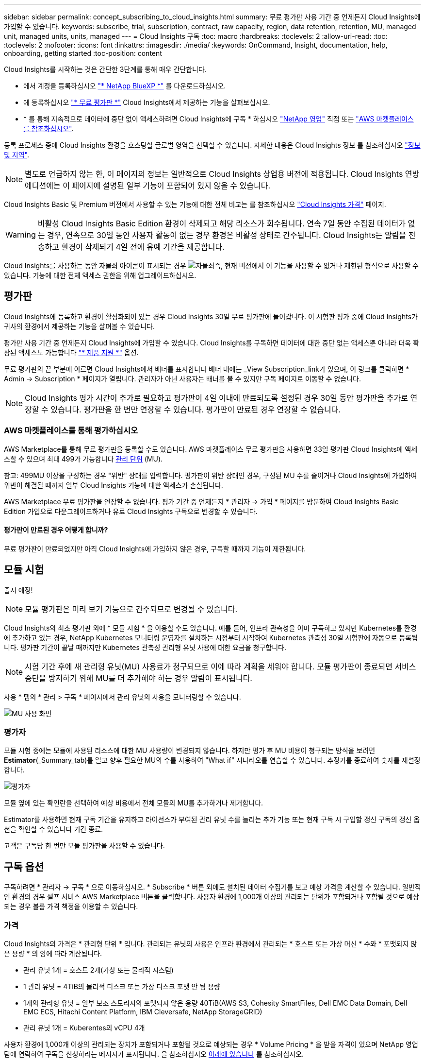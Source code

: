---
sidebar: sidebar 
permalink: concept_subscribing_to_cloud_insights.html 
summary: 무료 평가판 사용 기간 중 언제든지 Cloud Insights에 가입할 수 있습니다. 
keywords: subscribe, trial, subscription, contract, raw capacity, region, data retention, retention, MU, managed unit, managed units, units, managed 
---
= Cloud Insights 구독
:toc: macro
:hardbreaks:
:toclevels: 2
:allow-uri-read: 
:toc: 
:toclevels: 2
:nofooter: 
:icons: font
:linkattrs: 
:imagesdir: ./media/
:keywords: OnCommand, Insight, documentation, help, onboarding, getting started
:toc-position: content


Cloud Insights를 시작하는 것은 간단한 3단계를 통해 매우 간단합니다.

* 에서 계정을 등록하십시오 link:https://https://bluexp.netapp.com//["* NetApp BlueXP *"] 를 다운로드하십시오.
* 에 등록하십시오 link:https://cloud.netapp.com/cloud-insights["* 무료 평가판 *"] Cloud Insights에서 제공하는 기능을 살펴보십시오.
* * 를 통해 지속적으로 데이터에 중단 없이 액세스하려면 Cloud Insights에 구독 * 하십시오 link:https://www.netapp.com/us/forms/sales-inquiry/cloud-insights-sales-inquiries.aspx["NetApp 영업"] 직접 또는 link:https://aws.amazon.com/marketplace/pp/prodview-pbc3h2mkgaqxe["AWS 마켓플레이스 를 참조하십시오"].


등록 프로세스 중에 Cloud Insights 환경을 호스팅할 글로벌 영역을 선택할 수 있습니다. 자세한 내용은 Cloud Insights 정보 를 참조하십시오 link:security_information_and_region.html["정보 및 지역"].


NOTE: 별도로 언급하지 않는 한, 이 페이지의 정보는 일반적으로 Cloud Insights 상업용 버전에 적용됩니다. Cloud Insights 연방 에디션에는 이 페이지에 설명된 일부 기능이 포함되어 있지 않을 수 있습니다.

Cloud Insights Basic 및 Premium 버전에서 사용할 수 있는 기능에 대한 전체 비교는 를 참조하십시오 link:https://bluexp.netapp.com/cloud-insights-pricing["Cloud Insights 가격"] 페이지.


WARNING: 비활성 Cloud Insights Basic Edition 환경이 삭제되고 해당 리소스가 회수됩니다. 연속 7일 동안 수집된 데이터가 없는 경우, 연속으로 30일 동안 사용자 활동이 없는 경우 환경은 비활성 상태로 간주됩니다. Cloud Insights는 알림을 전송하고 환경이 삭제되기 4일 전에 유예 기간을 제공합니다.

Cloud Insights를 사용하는 동안 자물쇠 아이콘이 표시되는 경우 image:padlock.png["자물쇠"]즉, 현재 버전에서 이 기능을 사용할 수 없거나 제한된 형식으로 사용할 수 있습니다. 기능에 대한 전체 액세스 권한을 위해 업그레이드하십시오.



== 평가판

Cloud Insights에 등록하고 환경이 활성화되어 있는 경우 Cloud Insights 30일 무료 평가판에 들어갑니다. 이 시험판 평가 중에 Cloud Insights가 귀사의 환경에서 제공하는 기능을 살펴볼 수 있습니다.

평가판 사용 기간 중 언제든지 Cloud Insights에 가입할 수 있습니다. Cloud Insights를 구독하면 데이터에 대한 중단 없는 액세스뿐 아니라 더욱 확장된 액세스도 가능합니다 link:https://docs.netapp.com/us-en/cloudinsights/concept_requesting_support.html["* 제품 지원 *"] 옵션.

무료 평가판의 끝 부분에 이르면 Cloud Insights에서 배너를 표시합니다 배너 내에는 _View Subscription_link가 있으며, 이 링크를 클릭하면 * Admin -> Subscription * 페이지가 열립니다. 관리자가 아닌 사용자는 배너를 볼 수 있지만 구독 페이지로 이동할 수 없습니다.


NOTE: Cloud Insights 평가 시간이 추가로 필요하고 평가판이 4일 이내에 만료되도록 설정된 경우 30일 동안 평가판을 추가로 연장할 수 있습니다. 평가판을 한 번만 연장할 수 있습니다. 평가판이 만료된 경우 연장할 수 없습니다.



=== AWS 마켓플레이스를 통해 평가하십시오

AWS Marketplace를 통해 무료 평가판을 등록할 수도 있습니다. AWS 마켓플레이스 무료 평가판을 사용하면 33일 평가판 Cloud Insights에 액세스할 수 있으며 최대 499가 가능합니다 <<pricing,관리 단위>> (MU).

참고: 499MU 이상을 구성하는 경우 "위반" 상태를 입력합니다. 평가판이 위반 상태인 경우, 구성된 MU 수를 줄이거나 Cloud Insights에 가입하여 위반이 해결될 때까지 일부 Cloud Insights 기능에 대한 액세스가 손실됩니다.

AWS Marketplace 무료 평가판을 연장할 수 없습니다. 평가 기간 중 언제든지 * 관리자 -> 가입 * 페이지를 방문하여 Cloud Insights Basic Edition 가입으로 다운그레이드하거나 유료 Cloud Insights 구독으로 변경할 수 있습니다.



==== 평가판이 만료된 경우 어떻게 합니까?

무료 평가판이 만료되었지만 아직 Cloud Insights에 가입하지 않은 경우, 구독할 때까지 기능이 제한됩니다.



== 모듈 시험

출시 예정!


NOTE: 모듈 평가판은 미리 보기 기능으로 간주되므로 변경될 수 있습니다.

Cloud Insights의 최초 평가판 외에 * 모듈 시험 * 을 이용할 수도 있습니다. 예를 들어, 인프라 관측성을 이미 구독하고 있지만 Kubernetes를 환경에 추가하고 있는 경우, NetApp Kubernetes 모니터링 운영자를 설치하는 시점부터 시작하여 Kubernetes 관측성 30일 시험판에 자동으로 등록됩니다. 평가판 기간이 끝날 때까지만 Kubernetes 관측성 관리형 유닛 사용에 대한 요금을 청구합니다.


NOTE: 시험 기간 후에 새 관리형 유닛(MU) 사용료가 청구되므로 이에 따라 계획을 세워야 합니다. 모듈 평가판이 종료되면 서비스 중단을 방지하기 위해 MU를 더 추가해야 하는 경우 알림이 표시됩니다.

사용 * 탭의 * 관리 > 구독 * 페이지에서 관리 유닛의 사용을 모니터링할 수 있습니다.

image:Module_Trials_UsageTab.png["MU 사용 화면"]



=== 평가자

모듈 시험 중에는 모듈에 사용된 리소스에 대한 MU 사용량이 변경되지 않습니다. 하지만 평가 후 MU 비용이 청구되는 방식을 보려면 *Estimator*(_Summary_tab)를 열고 향후 필요한 MU의 수를 사용하여 "What if" 시나리오를 연습할 수 있습니다. 추정기를 종료하여 숫자를 재설정합니다.

image:Module_Trials_Estimator.png["평가자"]

모듈 옆에 있는 확인란을 선택하여 예상 비용에서 전체 모듈의 MU를 추가하거나 제거합니다.

Estimator를 사용하면 현재 구독 기간을 유지하고 라이선스가 부여된 관리 유닛 수를 늘리는 추가 기능 또는 현재 구독 시 구입할 갱신 구독의 갱신 옵션을 확인할 수 있습니다 기간 종료.

고객은 구독당 한 번만 모듈 평가판을 사용할 수 있습니다.



== 구독 옵션

구독하려면 * 관리자 -> 구독 * 으로 이동하십시오. * Subscribe * 버튼 외에도 설치된 데이터 수집기를 보고 예상 가격을 계산할 수 있습니다. 일반적인 환경의 경우 셀프 서비스 AWS Marketplace 버튼을 클릭합니다. 사용자 환경에 1,000개 이상의 관리되는 단위가 포함되거나 포함될 것으로 예상되는 경우 볼륨 가격 책정을 이용할 수 있습니다.



=== 가격

Cloud Insights의 가격은 * 관리형 단위 * 입니다. 관리되는 유닛의 사용은 인프라 환경에서 관리되는 * 호스트 또는 가상 머신 * 수와 * 포맷되지 않은 용량 * 의 양에 따라 계산됩니다.

* 관리 유닛 1개 = 호스트 2개(가상 또는 물리적 시스템)
* 1 관리 유닛 = 4TiB의 물리적 디스크 또는 가상 디스크 포맷 안 됨 용량
* 1개의 관리형 유닛 = 일부 보조 스토리지의 포맷되지 않은 용량 40TiB(AWS S3, Cohesity SmartFiles, Dell EMC Data Domain, Dell EMC ECS, Hitachi Content Platform, IBM Cleversafe, NetApp StorageGRID)
* 관리 유닛 1개 = Kuberentes의 vCPU 4개


사용자 환경에 1,000개 이상의 관리되는 장치가 포함되거나 포함될 것으로 예상되는 경우 * Volume Pricing * 을 받을 자격이 있으며 NetApp 영업 팀에 연락하여 구독을 신청하라는 메시지가 표시됩니다. 을 참조하십시오 <<how-do-i-subscribe,아래에 있습니다>> 를 참조하십시오.



=== 서브스크립션 비용 예측

구독 계산기는 필요한 관리 장치 수를 기준으로 Cloud Insights 구독 비용을 추정하는 데 도움이 됩니다. 현재 값이 미리 채워지고 이러한 값을 조정하여 예상 향후 성장을 계획하는 데 도움을 줄 수 있습니다. 인프라, Kubernetes 또는 둘 다에 대한 값을 조정할 수 있습니다.

예상 정가 비용은 가입 기간에 따라 달라집니다.
참고: 계산기는 추정 용도로만 사용됩니다. 구독하면 정확한 가격이 설정됩니다.

image:Subscription_Cost_Calculators.png["인프라 및 Kubernetes 비용 산정 계산기를 보여주는 구독 페이지"]



== 가입하려면 어떻게 해야 합니까?

관리 유닛 수가 1,000개 미만인 경우 NetApp 세일즈 또는 을 통해 구독할 수 있습니다 <<self-subscribe-via-aws-marketplace,자체 구독>> 출처: AWS Marketplace



=== NetApp Sales Direct를 통해 구독하십시오

예상 관리 단위 수가 1,000 이상인 경우 를 클릭합니다 link:https://www.netapp.com/us/forms/sales-inquiry/cloud-insights-sales-inquiries.aspx["* 영업팀에 문의 *"] NetApp 세일즈 팀을 통해 구독하는 단추

Cloud Insights 환경에 유료 가입을 적용하려면 NetApp 세일즈 담당자에게 Cloud Insights * 일련 번호 * 를 제공해야 합니다. 일련 번호는 Cloud Insights 평가판 환경을 고유하게 식별하며 * 관리자 > 가입 * 페이지에서 찾을 수 있습니다.



=== AWS Marketplace를 통해 직접 구독


NOTE: 기존 Cloud Insights 평가판 계정에 AWS Marketplace 구독을 적용하려면 계정 소유자 또는 관리자여야 합니다. 또한 AWS(Amazon Web Services) 계정이 있어야 합니다.

Amazon Marketplace 링크를 클릭하면 AWS가 열립니다 link:https://aws.amazon.com/marketplace/pp/B07HM8QQGY["Cloud Insights"] 구독을 완료할 수 있는 구독 페이지입니다. 계산기에 입력한 값은 AWS 가입 페이지에 채워지지 않습니다. 이 페이지에서 총 관리 단위 수를 입력해야 합니다.

총 관리 단위 수를 입력하고 12개월 또는 36개월 가입 기간을 선택한 후 * 계정 설정 * 을 클릭하여 가입 프로세스를 완료합니다.

AWS 가입 프로세스가 완료되면 Cloud Insights 환경으로 되돌아갑니다. 또는 환경이 더 이상 활성 상태가 아닌 경우(예: 로그아웃한 경우) NetApp BlueXP 로그인 페이지로 이동합니다. Cloud Insights에 다시 로그인하면 구독이 활성화됩니다.


NOTE: AWS Marketplace 페이지에서 * 계정 설정 * 을 클릭한 후 1시간 이내에 AWS 가입 프로세스를 완료해야 합니다. 1시간 이내에 완료하지 않으면 * 계정 설정 * 을 다시 클릭하여 프로세스를 완료해야 합니다.

문제가 있고 가입 프로세스가 제대로 완료되지 않으면 환경에 로그인할 때 "평가판 버전" 배너가 계속 표시됩니다. 이 경우 * Admin > Subscription * 으로 이동하여 구독 프로세스를 반복할 수 있습니다.



== 구독 상태를 확인하십시오

가입이 활성화되면 * 관리자 > 구독 * 페이지에서 구독 상태 및 관리되는 유닛 사용량을 확인할 수 있습니다.

Subscription Summary(가입 요약) 탭에는 다음과 같은 항목이 표시됩니다.

* 최신 버전
* 가입 일련 번호
* 현재 MU 사용량 및 "what if?" 비용 추정기
* 구독 수정에 대한 링크
* 관리되는 장치 사용량 보기




== 사용 관리 를 봅니다

Usage Management 탭에는 Managed Unit 사용량에 대한 개요와 Collector 또는 Kubernetes Cluster에 의한 Managed Unit Consumption을 세분하는 탭이 표시됩니다.


NOTE: Unformatted Capacity Managed Unit 수는 환경의 총 물리적 용량의 합계를 반영하며 가장 가까운 관리되는 단위로 반올림됩니다.


NOTE: 관리되는 유닛의 합계는 요약 섹션의 데이터 수집기 수와 약간 다를 수 있습니다. 관리 단위 수가 가장 가까운 관리 단위로 반올림되기 때문입니다. Data Collector 목록에서 이러한 숫자의 합계는 상태 섹션의 총 관리 단위 수보다 약간 높을 수 있습니다. 요약 섹션에는 구독에 대한 실제 관리 단위 수가 반영됩니다.

사용량이 구독 금액을 거의 또는 초과하는 경우 데이터 수집기를 삭제하거나 Kubernetes 클러스터 모니터링을 중지하여 사용량을 줄일 수 있습니다. "점 3개" 메뉴를 클릭하고 _Delete_를 선택하여 이 목록의 항목을 삭제합니다.



=== 구독 사용량을 초과하면 어떻게 됩니까?

관리되는 장치 사용량이 전체 구독 금액의 80%, 90% 및 100%를 초과하면 경고가 표시됩니다.

|===


| * 사용량이 다음을 초과할 경우: * | * 이 경우/권장되는 작업은 다음과 같습니다. * 


| * 80% * | 정보 배너가 표시됩니다. 별도의 조치가 필요하지 않습니다. 


| * 90% * | 경고 배너가 표시됩니다. 구독한 관리 단위 수를 늘릴 수 있습니다. 


| * 100% * | 오류 배너가 표시되고 다음 중 하나를 수행할 때까지 기능이 제한됩니다.
* 관리되는 유닛 사용량이 구독한 금액 이하가 되도록 데이터 Collector를 제거합니다
* 구독한 관리 단위 수를 늘리려면 구독을 수정하십시오 
|===


== 직접 구독하고 평가판을 건너뛰십시오

에서 직접 Cloud Insights를 구독할 수도 있습니다 link:https://aws.amazon.com/marketplace/pp/B07HM8QQGY["AWS 마켓플레이스 를 참조하십시오"]를 선택합니다. 가입이 완료되고 환경이 설정되면 즉시 가입됩니다.



== 권한 ID 추가

Cloud Insights와 함께 번들로 제공되는 유효한 NetApp 제품을 보유한 경우 해당 제품 일련 번호를 기존 Cloud Insights 구독에 추가할 수 있습니다. 예를 들어, NetApp Astra Control Center를 구입한 경우 Astra Control Center 라이센스 일련 번호를 사용하여 Cloud Insights의 구독을 식별할 수 있습니다. Cloud Insights는 _ 소유 권한 ID _ 을(를) 참조합니다.

Cloud Insights 구독에 자격 ID를 추가하려면 * 관리자 > 구독 * 페이지에서 _ + 자격 ID _ 를 클릭합니다.

image:Subscription_AddEntitlementID.png["구독에 권한 ID를 추가합니다"]
